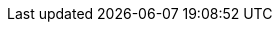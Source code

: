 :moduledir: ..
:cli: kubectl
:branch: master
:github-repo: https://github.com/redhat-scholars/tekton-tutorial/blob/{branch}
:tutorial-apps-repo: https://github.com/redhat-scholars/tekton-tutorial-greeter
:experimental:

:tekton-repo: https://github.com/tektoncd/pipeline/releases/download
:pipelines-repo: pipelines
:tasks-repo: tasks
:workspaces-repo: workspaces
:resources-repo: resources
:triggers-repo: triggers
:auth-repo: private_repos_reg
